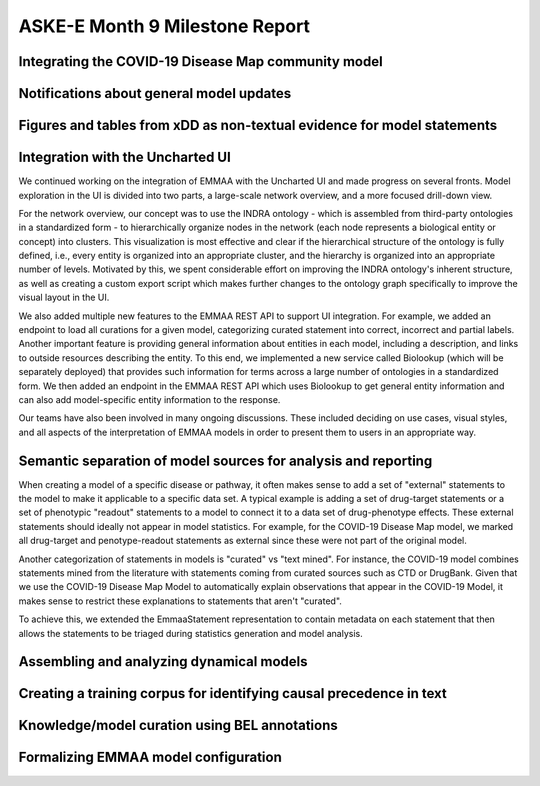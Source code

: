 ASKE-E Month 9 Milestone Report
===============================

Integrating the COVID-19 Disease Map community model
----------------------------------------------------

Notifications about general model updates
-----------------------------------------

Figures and tables from xDD as non-textual evidence for model statements
------------------------------------------------------------------------

Integration with the Uncharted UI
---------------------------------

We continued working on the integration of EMMAA with the Uncharted UI and
made progress on several fronts. Model exploration in the UI is divided into
two parts, a large-scale network overview, and a more focused drill-down view.

For the network overview, our concept was to use the INDRA ontology - which is
assembled from third-party ontologies in a standardized form - to
hierarchically organize nodes in the network (each node represents a biological
entity or concept) into clusters. This visualization is most effective and
clear if the hierarchical structure of the ontology is fully defined, i.e.,
every entity is organized into an appropriate cluster, and the hierarchy is
organized into an appropriate number of levels. Motivated by this, we spent
considerable effort on improving the INDRA ontology's inherent structure, as
well as creating a custom export script which makes further changes to the
ontology graph specifically to improve the visual layout in the UI.

We also added multiple new features to the EMMAA REST API to support UI
integration. For example, we added an endpoint to load all curations
for a given model, categorizing curated statement into correct, incorrect and
partial labels. Another important feature is providing general information
about entities in each model, including a description, and links to outside
resources describing the entity. To this end, we implemented a new service
called Biolookup (which will be separately deployed) that provides such
information for terms across a large number of ontologies in a standardized
form. We then added an endpoint in the EMMAA REST API which uses Biolookup
to get general entity information and can also add model-specific entity
information to the response.

Our teams have also been involved in many ongoing discussions. These included
deciding on use cases, visual styles, and all aspects of the interpretation of
EMMAA models in order to present them to users in an appropriate way.

Semantic separation of model sources for analysis and reporting
---------------------------------------------------------------

When creating a model of a specific disease or pathway, it often makes sense
to add a set of "external" statements to the model to make it applicable to
a specific data set. A typical example is adding a set of drug-target
statements or a set of phenotypic "readout" statements to a model to connect
it to a data set of drug-phenotype effects. These external statements should
ideally not appear in model statistics. For example, for the COVID-19 Disease
Map model, we marked all drug-target and penotype-readout statements as
external since these were not part of the original model.

Another categorization of statements in models is "curated" vs
"text mined". For instance, the COVID-19 model combines statements mined from
the literature with statements coming from curated sources such as CTD or
DrugBank. Given that we use the COVID-19 Disease Map Model to automatically
explain observations that appear in the COVID-19 Model, it makes sense to
restrict these explanations to statements that aren't "curated".

To achieve this, we extended the EmmaaStatement representation to contain
metadata on each statement that then allows the statements to be triaged
during statistics generation and model analysis.

Assembling and analyzing dynamical models
-----------------------------------------

Creating a training corpus for identifying causal precedence in text
--------------------------------------------------------------------

Knowledge/model curation using BEL annotations
----------------------------------------------

Formalizing EMMAA model configuration
-------------------------------------
